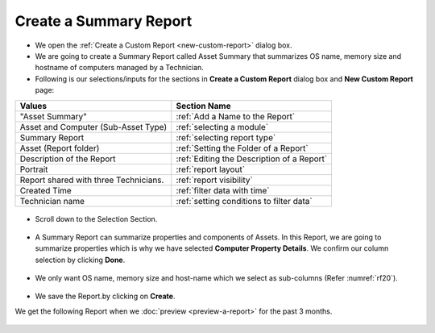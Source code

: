 .. _create-summary-report:

***********************
Create a Summary Report
***********************

-  We open the :ref:`Create a Custom Report <new-custom-report>` dialog box.

-  We are going to create a Summary Report called Asset Summary that
   summarizes OS name, memory size and hostname of computers managed by
   a Technician.

-  Following is our selections/inputs for the sections in **Create a Custom Report** dialog box and **New Custom Report** page:

+-----------------------------------+-------------------------------------------+
| Values                            | Section Name                              |
+===================================+===========================================+
| "Asset Summary"                   | :ref:`Add a Name to the Report`           |
+-----------------------------------+-------------------------------------------+
| Asset and Computer (Sub-Asset     | :ref:`selecting a module`                 |
| Type)                             |                                           |
+-----------------------------------+-------------------------------------------+
| Summary Report                    | :ref:`selecting report type`              |
|                                   |                                           |
+-----------------------------------+-------------------------------------------+
| Asset (Report folder)             | :ref:`Setting the Folder of a Report`     |
|                                   |                                           |
+-----------------------------------+-------------------------------------------+
| Description of the Report         | :ref:`Editing the Description of a Report`|
+-----------------------------------+-------------------------------------------+
| Portrait                          | :ref:`report layout`                      |
|                                   |                                           |
+-----------------------------------+-------------------------------------------+
| Report shared with three          | :ref:`report visibility`                  |
| Technicians.                      |                                           |
|                                   |                                           |
|                                   |                                           |
+-----------------------------------+-------------------------------------------+
| Created Time                      | :ref:`filter data with time`              |
|                                   |                                           |
+-----------------------------------+-------------------------------------------+
| Technician name                   | :ref:`setting conditions to filter data`  |
|                                   |                                           |
|                                   |                                           |
+-----------------------------------+-------------------------------------------+

.. _rf18:
.. figure:: https://s3-ap-southeast-1.amazonaws.com/flotomate-resources/report/R-18.png
      :align: center
      :alt: figure 18

-  Scroll down to the Selection Section.

.. _rf19:
.. figure:: https://s3-ap-southeast-1.amazonaws.com/flotomate-resources/report/R-19.png
      :align: center
      :alt: figure 19

-  A Summary Report can summarize properties and components of Assets.
   In this Report, we are going to summarize properties which is why we
   have selected **Computer Property Details**. We confirm our column
   selection by clicking **Done**.

.. _rf20:
.. figure:: https://s3-ap-southeast-1.amazonaws.com/flotomate-resources/report/R-20.png
      :align: center
      :alt: figure 20

-  We only want OS name, memory size and host-name which we select as
   sub-columns (Refer :numref:`rf20`).

.. _rf21:
.. figure:: https://s3-ap-southeast-1.amazonaws.com/flotomate-resources/report/R-21.png
      :align: center
      :alt: figure 21

-  We save the Report.by clicking on **Create**.

We get the following Report when we :doc:`preview <preview-a-report>` for
the past 3 months.

.. _rf22:
.. figure:: https://s3-ap-southeast-1.amazonaws.com/flotomate-resources/report/R-22.png
      :align: center
      :alt: figure 22